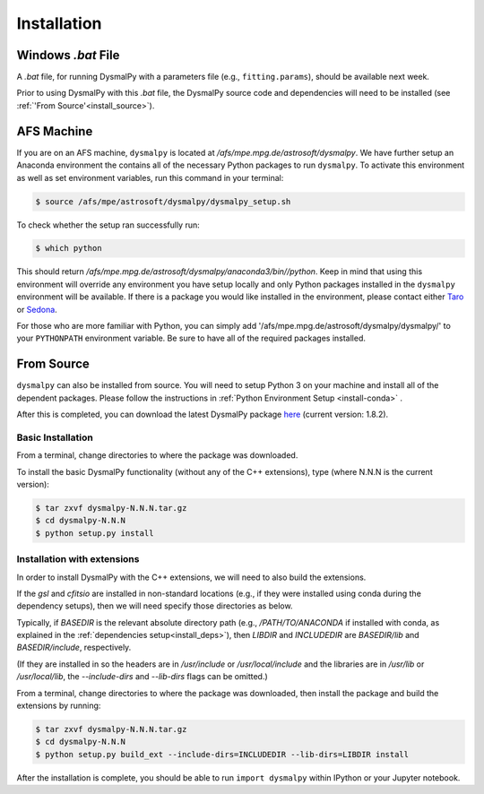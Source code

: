 .. _install:
.. highlight:: shell

============
Installation
============

.. _install_windows:

Windows `.bat` File
-------------------

A `.bat` file, for running DysmalPy with a parameters file (e.g., ``fitting.params``),
should be available next week.

Prior to using DysmalPy with this `.bat` file, the DysmalPy source code
and dependencies will need to be installed (see :ref:`'From Source'<install_source>`).


.. _install_afs:

AFS Machine
-----------

If you are on an AFS machine, ``dysmalpy`` is located at
`/afs/mpe.mpg.de/astrosoft/dysmalpy`. We have further setup
an Anaconda environment the contains all of the necessary
Python packages to run ``dysmalpy``. To activate this environment
as well as set environment variables, run this command in your
terminal:

.. code-block:: console

    $ source /afs/mpe/astrosoft/dysmalpy/dysmalpy_setup.sh

To check whether the setup ran successfully run:

.. code-block:: console

    $ which python

This should return `/afs/mpe.mpg.de/astrosoft/dysmalpy/anaconda3/bin//python`.
Keep in mind that using this environment will override any environment
you have setup locally and only Python packages installed in the
``dysmalpy`` environment will be available. If there is a package you
would like installed in the environment, please contact either `Taro`_
or `Sedona`_.

.. _Taro: shimizu@mpe.mpg.de
.. _Sedona: sedona@mpe.mpg.de

For those who are more familiar with Python, you can simply add
'/afs/mpe.mpg.de/astrosoft/dysmalpy/dysmalpy/' to your ``PYTHONPATH``
environment variable. Be sure to have all of the required packages
installed.

.. _install_source:

From Source
-----------

``dysmalpy`` can also be installed from source. You will need to setup
Python 3 on your machine and install all of the dependent packages. Please
follow the instructions in :ref:`Python Environment Setup <install-conda>` .


After this is completed, you can download the latest DysmalPy package `here`_
(current version: 1.8.2).

.. _here: releases/dysmalpy-1.8.2.tar.gz


Basic Installation
******************

From a terminal, change directories to where the package was downloaded.

To install the basic DysmalPy functionality (without any of the C++ extensions),
type (where N.N.N is the current version):

.. code-block:: console

    $ tar zxvf dysmalpy-N.N.N.tar.gz
    $ cd dysmalpy-N.N.N
    $ python setup.py install



Installation with extensions
****************************

In order to install DysmalPy with the C++ extensions, we will need to also
build the extensions.

If the `gsl` and `cfitsio` are installed in non-standard locations
(e.g., if they were installed using conda during the dependency setups),
then we will need specify those directories as below.

Typically, if `BASEDIR` is the relevant absolute directory path (e.g., `/PATH/TO/ANACONDA`
if installed with conda, as explained in the :ref:`dependencies setup<install_deps>`),
then `LIBDIR` and `INCLUDEDIR` are `BASEDIR/lib` and `BASEDIR/include`, respectively.

(If they are installed in so the headers are in `/usr/include` or `/usr/local/include`
and the libraries are in `/usr/lib` or `/usr/local/lib`,
the `--include-dirs` and `--lib-dirs` flags can be omitted.)


From a terminal, change directories to where the package was downloaded,
then install the package and build the extensions by running:

.. code-block:: console

    $ tar zxvf dysmalpy-N.N.N.tar.gz
    $ cd dysmalpy-N.N.N
    $ python setup.py build_ext --include-dirs=INCLUDEDIR --lib-dirs=LIBDIR install



After the installation is complete, you should
be able to run ``import dysmalpy`` within IPython or your Jupyter notebook.
